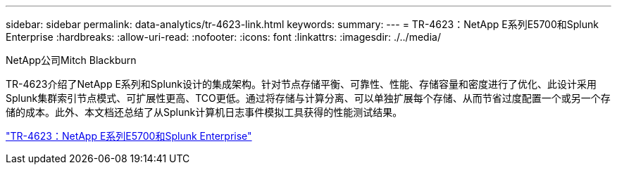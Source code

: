 ---
sidebar: sidebar 
permalink: data-analytics/tr-4623-link.html 
keywords:  
summary:  
---
= TR-4623：NetApp E系列E5700和Splunk Enterprise
:hardbreaks:
:allow-uri-read: 
:nofooter: 
:icons: font
:linkattrs: 
:imagesdir: ./../media/


NetApp公司Mitch Blackburn

[role="lead"]
TR-4623介绍了NetApp E系列和Splunk设计的集成架构。针对节点存储平衡、可靠性、性能、存储容量和密度进行了优化、此设计采用Splunk集群索引节点模式、可扩展性更高、TCO更低。通过将存储与计算分离、可以单独扩展每个存储、从而节省过度配置一个或另一个存储的成本。此外、本文档还总结了从Splunk计算机日志事件模拟工具获得的性能测试结果。

link:https://www.netapp.com/pdf.html?item=/media/16851-tr-4623pdf.pdf["TR-4623：NetApp E系列E5700和Splunk Enterprise"^]
